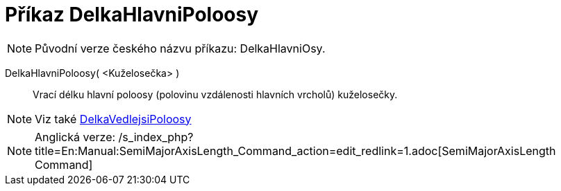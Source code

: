 = Příkaz DelkaHlavniPoloosy
:page-en: commands/SemiMajorAxisLength
ifdef::env-github[:imagesdir: /cs/modules/ROOT/assets/images]

[NOTE]
====

Původní verze českého názvu příkazu: [.underline]#DelkaHlavniOsy#.

====

DelkaHlavniPoloosy( <Kuželosečka> )::
  Vrací délku hlavní poloosy (polovinu vzdálenosti hlavních vrcholů) kuželosečky.

[NOTE]
====

Viz také xref:/commands/DelkaVedlejsiPoloosy.adoc[DelkaVedlejsiPoloosy]
====

[NOTE]
====

Anglická verze: /s_index_php?title=En:Manual:SemiMajorAxisLength_Command_action=edit_redlink=1.adoc[SemiMajorAxisLength
Command]

====
